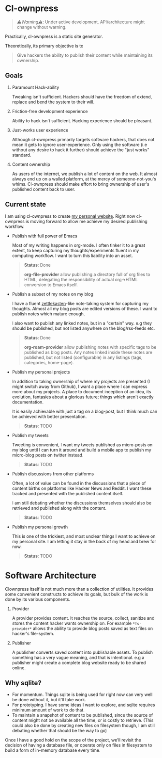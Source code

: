 * Cl-ownpress 

#+begin_quote
/⚠️Warning⚠️/: Under active development. API/architecture might change without warning.
#+end_quote

Practically, cl-ownpress is a static site generator.

Theoretically, its primary objective is to
#+begin_quote
Give hackers the ability to publish their content while maintaining its
ownership.
#+end_quote

** Goals

1. Paramount Hack-ability

   Tweaking isn't sufficient. Hackers should have the freedom of extend, replace
   and bend the system to their will.

2. Friction-free development experience

   Ability to hack isn't sufficient. Hacking experience should be pleasant. 

3. Just-works user experience

   Although cl-ownpress primarily targets software hackers, that does not mean
   it gets to ignore user-experience. Only using the software (i.e without any
   desire to hack it further) should achieve the "just works" standard.

4. Content ownership

   As users of the internet, we publish a lot of content on the web. It almost
   always end up on a walled platform, at the mercy of someone-not-you's whims.
   Cl-ownpress should make effort to bring ownership of user's published content
   back to user.

** Current state

I am using cl-ownpress to create [[https://bitspook.in/][my personal website]]. Right now cl-ownpress is
moving forward to allow me achieve my desired publishing workflow.

- Publish with full power of Emacs
  
  Most of my writing happens in org-mode. I often tinker it to a great extent,
  to keep capturing my thoughts/experiments fluent in my computing workflow.
  I want to turn this liability into an asset. 

  #+begin_quote 
  *Status*: Done

  *org-file-provider* allow publishing a directory full of org files to HTML,
  delegating the responsibility of actual org->HTML conversion to Emacs itself.
  #+end_quote

- Publish a subset of my notes on my blog

  I have a fluent [[https://en.wikipedia.org/wiki/Zettelkasten][zettlekasten]]-like note-taking system for capturing my
  thoughts. Almost all my blog posts are edited versions of these. I want to
  publish notes which mature enough.

  I also want to publish any linked notes, but in a "certain" way. e.g they
  should be published, but not listed anywhere on the blog/rss-feeds etc.
  
  #+begin_quote
  *Status*: Done

  *org-roam-provider* allow publishing notes with specific tags to be published
  as blog posts. Any notes linked inside these notes are published, but not
  listed (configurable) in any listings (tags, categories, home-page).
  #+end_quote

- Publish my personal projects

  In addition to taking ownership of where my projects are presented (I might
  switch away from Github), I want a place where I can express more about my
  projects. A place to document inception of an idea, its evolution, fantasies
  about a glorious future; things which aren't exactly documentation.

  It is easily achievable with just a tag on a blog-post, but I think much can
  be achieved with better presentation.

  #+begin_quote
  *Status*: TODO
  #+end_quote

- Publish my tweets

  Tweeting is convenient, I want my tweets published as micro-posts on my blog
  until I can turn it around and build a mobile app to publish my micro-blog
  posts on twitter instead.

  #+begin_quote
  *Status*: TODO
  #+end_quote

- Publish discussions from other platforms

  Often, a lot of value can be found in the discussions that a piece of content
  births on platforms like Hacker News and Reddit. I want these tracked and
  presented with the published content itself.

  I am still debating whether the discussions themselves should also be
  retrieved and published along with the content.

  #+begin_quote
  *Status*: TODO
  #+end_quote

- Publish my personal growth

  This is one of the trickiest, and most unclear things I want to achieve on my
  personal site. I am letting it stay in the back of my head and brew for now.

  #+begin_quote
  *Status*: TODO
  #+end_quote


* Software Architecture

Clownpress itself is not much more than a collection of utilities. It provides
some convenient constructs to achieve its goals, but bulk of the work is done by
its various components.

1. Provider

   A provider provides content. It reaches the source, collect, sanitize and
   stores the content hacker wants ownership on. For example =*fs-provider*=
   allows the ability to provide blog posts saved as text files on hacker's
   file-system.

2. Publisher

   A publisher converts saved content into publishable assets. To publish
   something has a very vague meaning, and that is intentional. e.g a publisher
   might create a complete blog website ready to be shared online.

** Why sqlite?

- For momentum. Things sqlite is being used for right now can very well be done
  without it, but it'll take work.
- For prototyping. I have some ideas I want to explore, and sqlite requires
  minimum amount of work to do that.
- To maintain a snapshot of content to be published, since the source of content
  might not be available all the time, or is costly to retrieve. (This could
  also be done by creating new files on filesystem though, I am still debating
  whether that should be the way to go)
  
Once I have a good hold on the scope of the project, we'll revisit the decision
of having a database file, or operate only on files in filesystem to build a
form of in-memory database every time.
